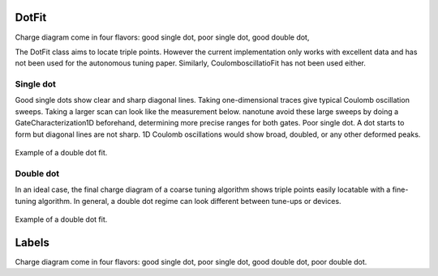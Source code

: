.. _dotfit:

DotFit
======

Charge diagram come in
four flavors: good single dot, poor single dot, good double dot,

The DotFit class aims to locate triple points. However the current
implementation only works with excellent data and has not been used for the
autonomous tuning paper. Similarly, CoulomboscillatioFit has not been used
either.


Single dot
----------
Good single dots show clear and sharp diagonal lines. Taking one-dimensional
traces give typical Coulomb oscillation sweeps.
Taking a larger scan can look like the measurement below.
nanotune avoid these large sweeps by doing a GateCharacterization1D
beforehand, determining more precise ranges for both gates.
Poor single dot. A dot starts to form but diagonal lines are not sharp. 1D
Coulomb oscillations would show broad, doubled, or any other deformed peaks.

.. _dot_fit:
.. figure:: ./figs/dotfit_deafcafe-0200-0004-0000-0165b06bd0af.svg
    :alt: Double dot fit.
    :align: center
    :width: 60.0%

    Example of a double dot fit.


Double dot
----------
In an ideal case, the final charge diagram of a coarse tuning algorithm shows
triple points easily locatable with a fine-tuning algorithm. In general, a
double dot regime can look different between tune-ups or devices.

.. _dot_fit:
.. figure:: ./figs/dotfit_aaaaaaaa-0000-0000-0000-016c1ca8604d.svg
    :alt: Double dot fit.
    :align: center
    :width: 60.0%

    Example of a double dot fit.

Labels
======
Charge diagram come in
four flavors: good single dot, poor single dot, good double dot, poor double
dot.
